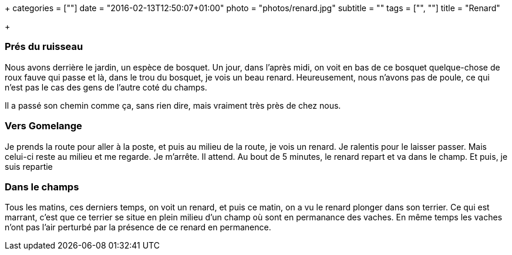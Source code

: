 +++
categories = [""]
date = "2016-02-13T12:50:07+01:00"
photo = "photos/renard.jpg"
subtitle = ""
tags = ["", ""]
title = "Renard"

+++

=== Prés du ruisseau

Nous avons derrière le jardin, un espèce de bosquet. Un jour, dans l'après midi, on voit en bas de ce bosquet quelque-chose de roux fauve qui passe et là, dans le trou du bosquet, je vois un beau renard. Heureusement, nous n'avons pas de poule, ce qui n'est pas le cas des gens de l'autre coté du champs.

Il a passé son chemin comme ça, sans rien dire, mais vraiment très près de chez nous.

=== Vers Gomelange

Je prends la route pour aller à la poste, et puis au milieu de la route, je vois un renard. Je ralentis pour le laisser passer. Mais celui-ci reste au milieu et me regarde. Je m'arrête. Il attend. Au bout de 5 minutes, le renard repart et va dans le champ. Et puis, je suis repartie

=== Dans le champs

Tous les matins, ces derniers temps, on voit un renard, et puis ce matin, on a vu le renard plonger dans son terrier. Ce qui est marrant, c'est que ce terrier se situe en plein milieu d'un champ où sont en permanance des vaches. En même temps les vaches n'ont pas l'air perturbé par la présence de ce renard en permanence.
